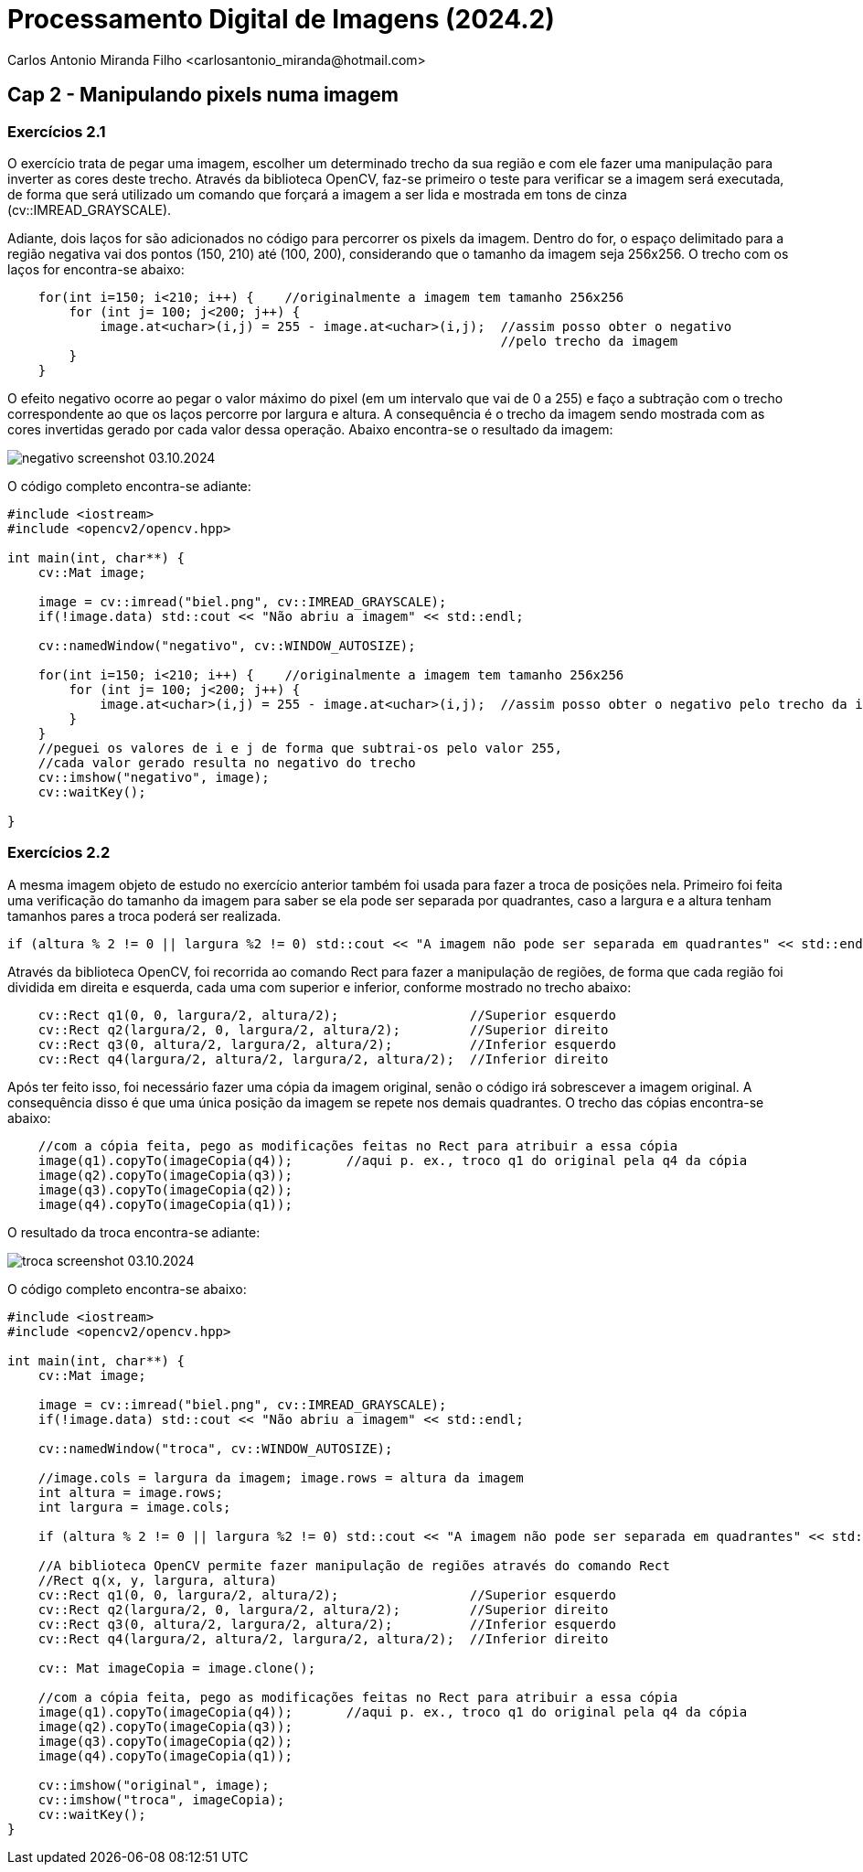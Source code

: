 = Processamento Digital de Imagens (2024.2)
Carlos Antonio Miranda Filho <carlosantonio_miranda@hotmail.com>

== Cap 2 - Manipulando pixels numa imagem

=== Exercícios 2.1

O exercício trata de pegar uma imagem, escolher um determinado trecho da sua região e com ele fazer uma manipulação para inverter as cores deste trecho. Através da biblioteca OpenCV, faz-se primeiro o teste para verificar se a imagem será executada, de forma que será utilizado um comando que forçará a imagem a ser lida e mostrada em tons de cinza (cv::IMREAD_GRAYSCALE).

Adiante, dois laços for são adicionados no código para percorrer os pixels da imagem. Dentro do for, o espaço delimitado para a região negativa vai dos pontos (150, 210) até (100, 200), considerando que o tamanho da imagem seja 256x256. O trecho com os laços for encontra-se abaixo:

//trecho para os laços for do código
----
    for(int i=150; i<210; i++) {    //originalmente a imagem tem tamanho 256x256
        for (int j= 100; j<200; j++) {
            image.at<uchar>(i,j) = 255 - image.at<uchar>(i,j);  //assim posso obter o negativo 
                                                                //pelo trecho da imagem
        }
    }
----

O efeito negativo ocorre ao pegar o valor máximo do pixel (em um intervalo que vai de 0 a 255) e faço a subtração com o trecho correspondente ao que os laços percorre por largura e altura. A consequência é o trecho da imagem sendo mostrada com as cores invertidas gerado por cada valor dessa operação. Abaixo encontra-se o resultado da imagem:

image::negativo_screenshot_03.10.2024.png[]

O código completo encontra-se adiante:

----
#include <iostream>
#include <opencv2/opencv.hpp>

int main(int, char**) {
    cv::Mat image;

    image = cv::imread("biel.png", cv::IMREAD_GRAYSCALE);
    if(!image.data) std::cout << "Não abriu a imagem" << std::endl;

    cv::namedWindow("negativo", cv::WINDOW_AUTOSIZE);

    for(int i=150; i<210; i++) {    //originalmente a imagem tem tamanho 256x256
        for (int j= 100; j<200; j++) {
            image.at<uchar>(i,j) = 255 - image.at<uchar>(i,j);  //assim posso obter o negativo pelo trecho da imagem
        }
    }
    //peguei os valores de i e j de forma que subtrai-os pelo valor 255, 
    //cada valor gerado resulta no negativo do trecho
    cv::imshow("negativo", image);
    cv::waitKey();

}
----


=== Exercícios 2.2

A mesma imagem objeto de estudo no exercício anterior também foi usada para fazer a troca de posições nela. Primeiro foi feita uma verificação do tamanho da imagem para saber se ela pode ser separada por quadrantes, caso a largura e a altura tenham tamanhos pares a troca poderá ser realizada.

----
if (altura % 2 != 0 || largura %2 != 0) std::cout << "A imagem não pode ser separada em quadrantes" << std::endl;
----

Através da biblioteca OpenCV, foi recorrida ao comando Rect para fazer a manipulação de regiões, de forma que cada região foi dividida em direita e esquerda, cada uma com superior e inferior, conforme mostrado no trecho abaixo:

----
    cv::Rect q1(0, 0, largura/2, altura/2);                 //Superior esquerdo
    cv::Rect q2(largura/2, 0, largura/2, altura/2);         //Superior direito
    cv::Rect q3(0, altura/2, largura/2, altura/2);          //Inferior esquerdo
    cv::Rect q4(largura/2, altura/2, largura/2, altura/2);  //Inferior direito
----

Após ter feito isso, foi necessário fazer uma cópia da imagem original, senão o código irá sobrescever a imagem original. A consequência disso é que uma única posição da imagem se repete nos demais quadrantes. O trecho das cópias encontra-se abaixo:

----
    //com a cópia feita, pego as modificações feitas no Rect para atribuir a essa cópia
    image(q1).copyTo(imageCopia(q4));       //aqui p. ex., troco q1 do original pela q4 da cópia
    image(q2).copyTo(imageCopia(q3));
    image(q3).copyTo(imageCopia(q2));
    image(q4).copyTo(imageCopia(q1));
----

O resultado da troca encontra-se adiante:

image::troca_screenshot_03.10.2024.png[]

O código completo encontra-se abaixo:

----
#include <iostream>
#include <opencv2/opencv.hpp>

int main(int, char**) {
    cv::Mat image;

    image = cv::imread("biel.png", cv::IMREAD_GRAYSCALE);
    if(!image.data) std::cout << "Não abriu a imagem" << std::endl;

    cv::namedWindow("troca", cv::WINDOW_AUTOSIZE);

    //image.cols = largura da imagem; image.rows = altura da imagem
    int altura = image.rows;
    int largura = image.cols;

    if (altura % 2 != 0 || largura %2 != 0) std::cout << "A imagem não pode ser separada em quadrantes" << std::endl;

    //A biblioteca OpenCV permite fazer manipulação de regiões através do comando Rect
    //Rect q(x, y, largura, altura)
    cv::Rect q1(0, 0, largura/2, altura/2);                 //Superior esquerdo
    cv::Rect q2(largura/2, 0, largura/2, altura/2);         //Superior direito
    cv::Rect q3(0, altura/2, largura/2, altura/2);          //Inferior esquerdo
    cv::Rect q4(largura/2, altura/2, largura/2, altura/2);  //Inferior direito

    cv:: Mat imageCopia = image.clone();

    //com a cópia feita, pego as modificações feitas no Rect para atribuir a essa cópia
    image(q1).copyTo(imageCopia(q4));       //aqui p. ex., troco q1 do original pela q4 da cópia
    image(q2).copyTo(imageCopia(q3));
    image(q3).copyTo(imageCopia(q2));
    image(q4).copyTo(imageCopia(q1));

    cv::imshow("original", image);
    cv::imshow("troca", imageCopia);
    cv::waitKey();
}
----

